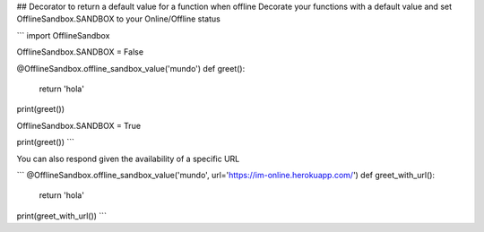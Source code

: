 ## Decorator to return a default value for a function when offline
Decorate your functions with a default value and set OfflineSandbox.SANDBOX to your Online/Offline status


```
import OfflineSandbox

OfflineSandbox.SANDBOX = False


@OfflineSandbox.offline_sandbox_value('mundo')
def greet():
    return 'hola'

print(greet())

OfflineSandbox.SANDBOX = True

print(greet())
```

You can also respond given the availability of a specific URL

```
@OfflineSandbox.offline_sandbox_value('mundo', url='https://im-online.herokuapp.com/')
def greet_with_url():
    return 'hola'

print(greet_with_url())
```

